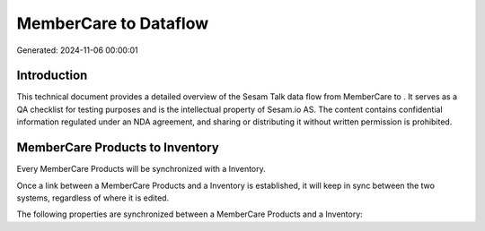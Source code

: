 =======================
MemberCare to  Dataflow
=======================

Generated: 2024-11-06 00:00:01

Introduction
------------

This technical document provides a detailed overview of the Sesam Talk data flow from MemberCare to . It serves as a QA checklist for testing purposes and is the intellectual property of Sesam.io AS. The content contains confidential information regulated under an NDA agreement, and sharing or distributing it without written permission is prohibited.

MemberCare Products to  Inventory
---------------------------------
Every MemberCare Products will be synchronized with a  Inventory.

Once a link between a MemberCare Products and a  Inventory is established, it will keep in sync between the two systems, regardless of where it is edited.

The following properties are synchronized between a MemberCare Products and a  Inventory:

.. list-table::
   :header-rows: 1

   * - MemberCare Products Property
     -  Inventory Property
     -  Data Type

